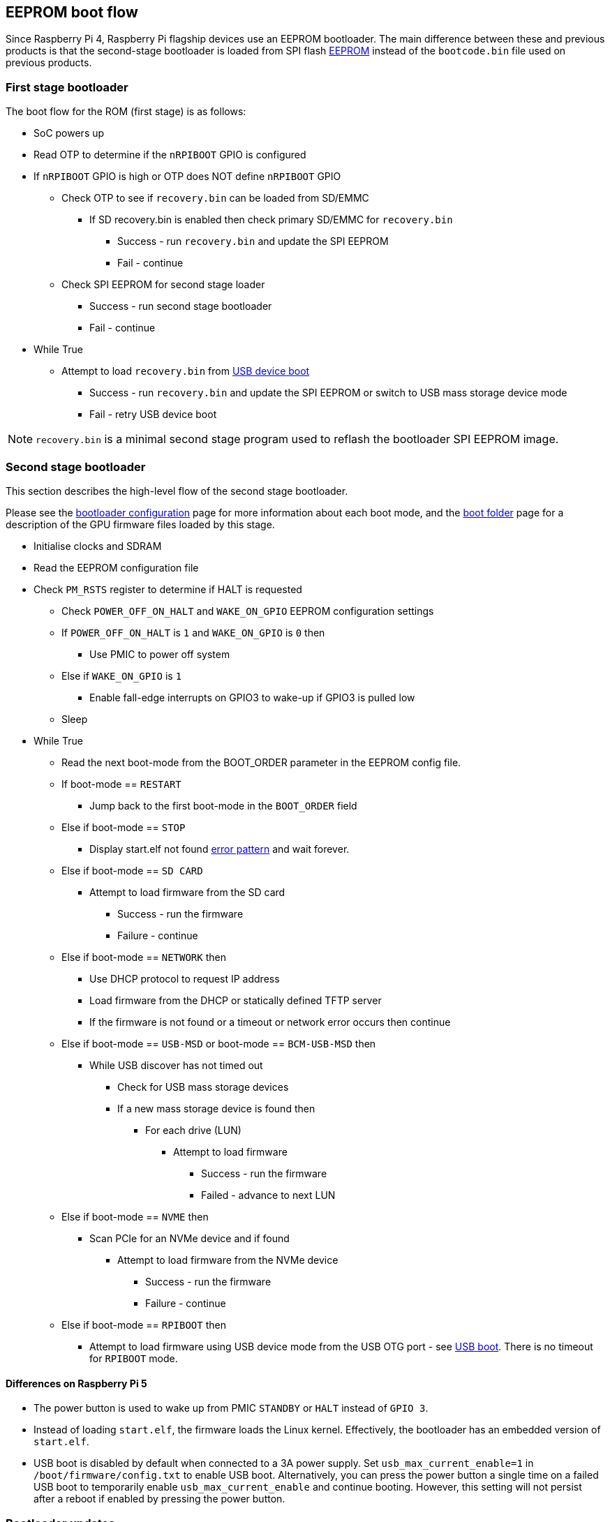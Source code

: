 == EEPROM boot flow

Since Raspberry Pi 4, Raspberry Pi flagship devices use an EEPROM bootloader.
The main difference between these and previous products is that the second-stage bootloader is loaded from SPI flash xref:raspberry-pi.adoc#raspberry-pi-boot-eeprom[EEPROM] instead of the `bootcode.bin` file used on previous products.

=== First stage bootloader

The boot flow for the ROM (first stage) is as follows:

* SoC powers up
* Read OTP to determine if the `nRPIBOOT` GPIO is configured
* If `nRPIBOOT` GPIO is high or OTP does NOT define `nRPIBOOT` GPIO
 ** Check OTP to see if `recovery.bin` can be loaded from SD/EMMC
  *** If SD recovery.bin is enabled then check primary SD/EMMC for `recovery.bin`
   **** Success - run `recovery.bin` and update the SPI EEPROM
   **** Fail - continue
 ** Check SPI EEPROM for second stage loader
  *** Success - run second stage bootloader
  *** Fail - continue
* While True
 ** Attempt to load `recovery.bin` from xref:compute-module.adoc#flash-compute-module-emmc[USB device boot]
  *** Success - run `recovery.bin` and update the SPI EEPROM or switch to USB mass storage device mode
  *** Fail - retry USB device boot

NOTE: `recovery.bin` is a minimal second stage program used to reflash the bootloader SPI EEPROM image.

=== Second stage bootloader

This section describes the high-level flow of the second stage bootloader.

Please see the xref:raspberry-pi.adoc#raspberry-pi-bootloader-configuration[bootloader configuration] page for more information about each boot mode, and the xref:configuration.adoc#boot-folder-contents[boot folder] page for a description of the GPU firmware files loaded by this stage.

* Initialise clocks and SDRAM
* Read the EEPROM configuration file
* Check `PM_RSTS` register to determine if HALT is requested
 ** Check `POWER_OFF_ON_HALT` and `WAKE_ON_GPIO` EEPROM configuration settings
 ** If `POWER_OFF_ON_HALT` is `1` and `WAKE_ON_GPIO` is `0` then
  *** Use PMIC to power off system
 ** Else if `WAKE_ON_GPIO` is `1`
  *** Enable fall-edge interrupts on GPIO3 to wake-up if GPIO3 is pulled low
 ** Sleep
* While True
 ** Read the next boot-mode from the BOOT_ORDER parameter in the EEPROM config file.
 ** If boot-mode == `RESTART`
  *** Jump back to the first boot-mode in the `BOOT_ORDER` field
 ** Else if boot-mode == `STOP`
  *** Display start.elf not found xref:configuration.adoc#led-warning-flash-codes[error pattern] and wait forever.
 ** Else if boot-mode == `SD CARD`
  *** Attempt to load firmware from the SD card
   **** Success - run the firmware
   **** Failure - continue
 ** Else if boot-mode == `NETWORK` then
  *** Use DHCP protocol to request IP address
  *** Load firmware from the DHCP or statically defined TFTP server
  *** If the firmware is not found or a timeout or network error occurs then continue
 ** Else if boot-mode == `USB-MSD` or boot-mode == `BCM-USB-MSD` then
  *** While USB discover has not timed out
   **** Check for USB mass storage devices
   **** If a new mass storage device is found then
    ***** For each drive (LUN)
     ****** Attempt to load firmware
      ******* Success - run the firmware
      ******* Failed - advance to next LUN
 ** Else if boot-mode == `NVME` then
  *** Scan PCIe for an NVMe device and if found
   **** Attempt to load firmware from the NVMe device
    ***** Success - run the firmware
    ***** Failure - continue
 ** Else if boot-mode == `RPIBOOT` then
  *** Attempt to load firmware using USB device mode from the USB OTG port - see https://github.com/raspberrypi/usbboot[USB boot]. There is no timeout for `RPIBOOT` mode.

==== Differences on Raspberry Pi 5

* The power button is used to wake up from PMIC `STANDBY` or `HALT` instead of `GPIO 3`.
* Instead of loading `start.elf`, the firmware loads the Linux kernel. Effectively, the bootloader has an embedded version of `start.elf`.
* USB boot is disabled by default when connected to a 3A power supply. Set `usb_max_current_enable=1` in `/boot/firmware/config.txt` to enable USB boot. Alternatively, you can press the power button a single time on a failed USB boot to temporarily enable `usb_max_current_enable` and continue booting. However, this setting will not persist after a reboot if enabled by pressing the power button.

=== Bootloader updates

The bootloader may also be updated before the firmware is started if a `pieeprom.upd` file is found. See the xref:raspberry-pi.adoc#raspberry-pi-boot-eeprom[bootloader EEPROM] page for more information about bootloader updates.

=== Fail-safe OS updates (`tryboot`)

The bootloader/firmware provide a one-shot flag which, if set, is cleared but causes `tryboot.txt` to be loaded instead of `config.txt`. This alternate config would specify the pending OS update firmware, cmdline, kernel and os_prefix parameters. Since the flag is cleared before starting the firmware, a crash or reset will cause the original `config.txt` file to be loaded on the next reboot.

To set the `tryboot` flag, add `tryboot` after the partition number in the `reboot` command. Normally, the partition number defaults to zero but it must be specified if extra arguments are added. Always use quotes when passing arguments to `reboot`: it accepts only a single argument:

[source,console]
----
$ sudo reboot '0 tryboot'
----

All Raspberry Pi models support `tryboot`, however, on Raspberry Pi 4 Model B revision 1.0 and 1.1 the EEPROM must not be write protected. This is because older Raspberry Pi 4B devices have to reset the power supply (losing the tryboot state), so this is stored inside the EEPROM instead.

If `secure-boot` is enabled, then `tryboot` mode will cause `tryboot.img` to be loaded instead of `boot.img`.

=== `tryboot_a_b` mode
If the `tryboot_a_b` property in xref:config_txt.adoc#autoboot-txt[autoboot.txt] is set to `1` then `config.txt` is loaded instead of `tryboot.txt`. This is because the `tryboot` switch has already been made at a higher level (the partition),  so it's unnecessary to have a `tryboot.txt` file within alternate partition itself.

The `tryboot_a_b` property is implicitly set to `1` when loading files from within a `boot.img` ramdisk.

